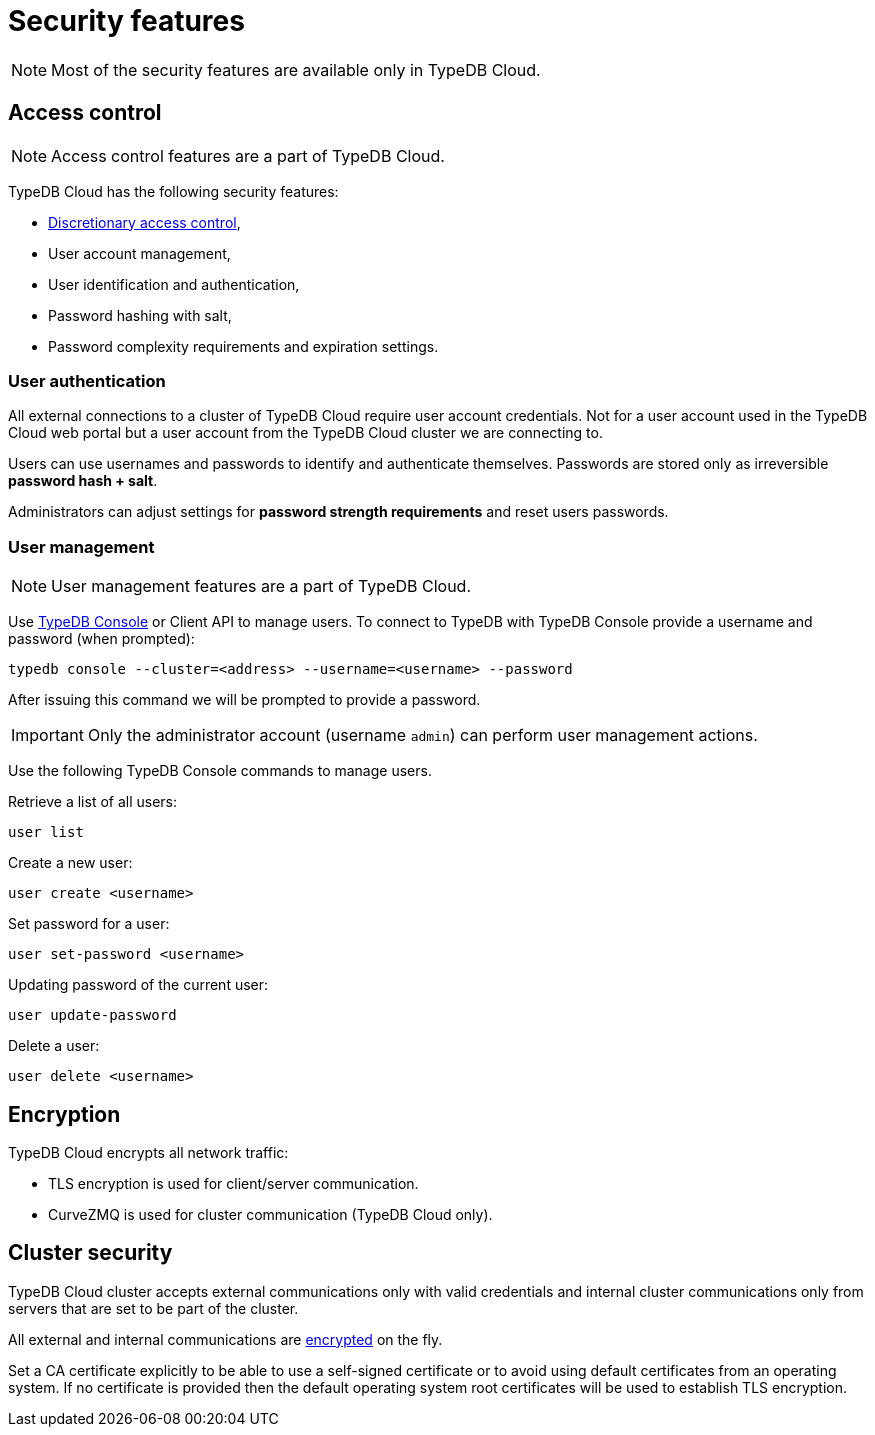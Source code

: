 = Security features
:keywords: typedb, security, auth, authentication, encryption, vulnerability
:longTailKeywords: TypeDB security, user authentication, data encryption
:pageTitle: Security features
:summary: TypeDB high availability guarantees and solution.

[NOTE]
====
Most of the security features are available only in TypeDB Cloud.
====

== Access control

[NOTE]
====
Access control features are a part of TypeDB Cloud.
====

TypeDB Cloud has the following security features:

* https://en.wikipedia.org/wiki/Discretionary_access_control[Discretionary access control],
* User account management,
* User identification and authentication,
* Password hashing with salt,
* Password complexity requirements and expiration settings.

=== User authentication

All external connections to a cluster of TypeDB Cloud require user account credentials. Not for a user account
used in the TypeDB Cloud web portal but a user account from the TypeDB Cloud cluster we are connecting to.

Users can use usernames and passwords to identify and authenticate themselves. Passwords are stored only as
irreversible *password hash + salt*.

Administrators can adjust settings for *password strength requirements* and reset users passwords.

=== User management

[NOTE]
====
User management features are a part of TypeDB Cloud.
====

Use xref:clients::console.adoc[TypeDB Console] or Client API to manage users. To connect to TypeDB with TypeDB
Console provide a username and password (when prompted):

[,bash]
----
typedb console --cluster=<address> --username=<username> --password
----

After issuing this command we will be prompted to provide a password.

[IMPORTANT]
====
Only the administrator account (username `admin`) can perform user management actions.
====

Use the following TypeDB Console commands to manage users.

Retrieve a list of all users:

[,bash]
----
user list
----

Create a new user:

[,bash]
----
user create <username>
----

Set password for a user:

[,bash]
----
user set-password <username>
----

Updating password of the current user:

[,bash]
----
user update-password
----

Delete a user:

[,bash]
----
user delete <username>
----

[#_encryption]
== Encryption

TypeDB Cloud encrypts all network traffic:

* TLS encryption is used for client/server communication.
* CurveZMQ is used for cluster communication (TypeDB Cloud only).

== Cluster security

TypeDB Cloud cluster accepts external communications only with valid credentials and internal cluster communications
only from servers that are set to be part of the cluster.

All external and internal communications are <<_encryption,encrypted>> on the fly.

Set a CA certificate explicitly to be able to use a self-signed certificate or to avoid using
default certificates from an operating system.
If no certificate is provided then the default operating system root certificates will be used to establish TLS
encryption.

